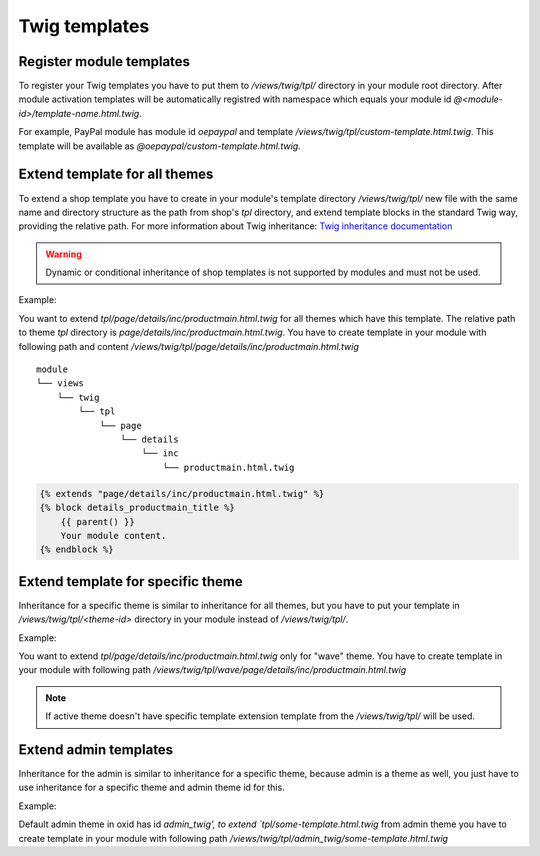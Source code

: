 Twig templates
==============

Register module templates
-------------------------

To register your Twig templates you have to put them to `/views/twig/tpl/` directory in your module root directory.
After module activation templates will be automatically registred with namespace which equals your module id `@<module-id>/template-name.html.twig`.

For example, PayPal module has module id `oepaypal` and template `/views/twig/tpl/custom-template.html.twig`. This template will be available as
`@oepaypal/custom-template.html.twig`.

Extend template for all themes
------------------------------

To extend a shop template you have to create in your module's template directory
`/views/twig/tpl/`
new file with the same name and directory structure as the path from shop's `tpl` directory,
and extend template blocks in the standard Twig way, providing the relative path.
For more information about Twig inheritance: `Twig inheritance documentation <https://twig.symfony.com/doc/3.x/tags/extends.html>`_

.. warning::

    Dynamic or conditional inheritance of shop templates is not supported by modules and must not be used.

Example:

You want to extend `tpl/page/details/inc/productmain.html.twig` for all themes which have this template. The relative path to theme `tpl` directory
is `page/details/inc/productmain.html.twig`. You have to create template in your module with following path and content
`/views/twig/tpl/page/details/inc/productmain.html.twig`

::

    module
    └── views
        └── twig
            └── tpl
                └── page
                    └── details
                        └── inc
                            └── productmain.html.twig

.. code:: php

    {% extends "page/details/inc/productmain.html.twig" %}
    {% block details_productmain_title %}
        {{ parent() }}
        Your module content.
    {% endblock %}

Extend template for specific theme
----------------------------------

Inheritance for a specific theme is similar to inheritance for all themes,
but you have to put your template in `/views/twig/tpl/<theme-id>` directory in your module instead of `/views/twig/tpl/`.

Example:

You want to extend `tpl/page/details/inc/productmain.html.twig` only for "wave" theme. You have to create template in your module with
following path `/views/twig/tpl/wave/page/details/inc/productmain.html.twig`


.. note::

    If active theme doesn't have specific template extension template from the `/views/twig/tpl/` will be used.

Extend admin templates
----------------------

Inheritance for the admin is similar to inheritance for a specific theme, because admin is a theme as well,
you just have to use inheritance for a specific theme and admin theme id for this.

Example:

Default admin theme in oxid has id `admin_twig', to extend `tpl/some-template.html.twig` from admin theme you have to create template in your module with
following path `/views/twig/tpl/admin_twig/some-template.html.twig`